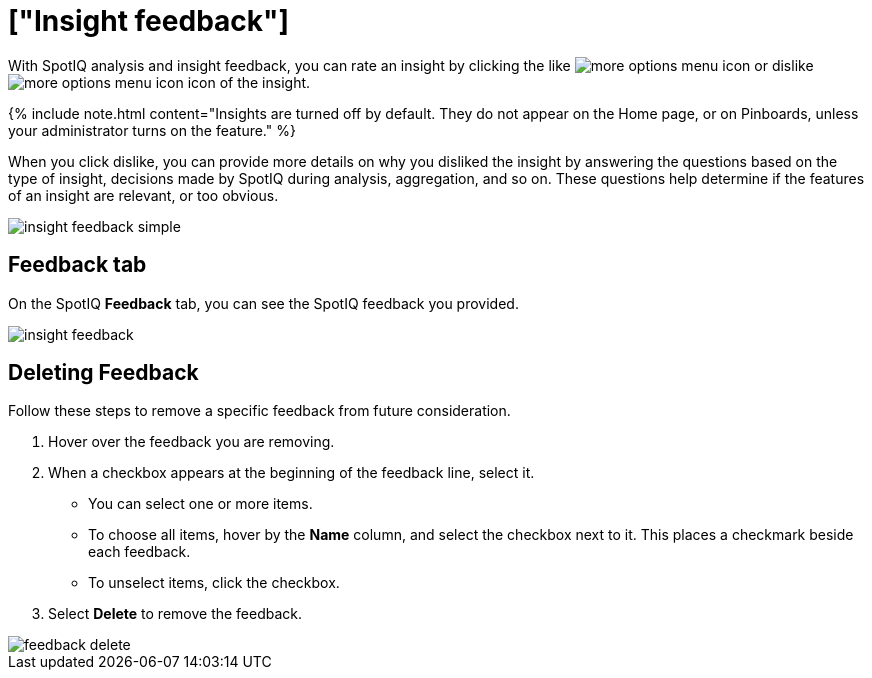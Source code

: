 = ["Insight feedback"]
:last_updated: 11/12/2019
:permalink: /:collection/:path.html
:sidebar: mydoc_sidebar
:summary: Learn how to rate a SpotIQ insight.

With SpotIQ analysis and insight feedback, you can rate an insight by clicking the like image:{{ site.baseurl }}/images/thumb_up.png[more options menu icon] or dislike image:{{ site.baseurl }}/images/thumb_down.png[more options menu icon] icon of the insight.

{% include note.html content="Insights are turned off by default.
They do not appear on the Home page, or on Pinboards, unless your administrator turns on the feature." %}

When you click dislike, you can provide more details on why you disliked the insight by answering the questions based on the type of insight, decisions made by SpotIQ during analysis, aggregation, and so on.
These questions help determine if the features of an insight are relevant, or too obvious.

image::{{ site.baseurl }}/images/insight-feedback-simple.png[]

////
The following are examples of questions based on different types of insights.

*Anomaly insight:* <br>
![]({{ site.baseurl }}/images/anomaly_insight.png)

*Trend insight:* <br>
![]({{ site.baseurl }}/images/trend_insight.png)

*Cross-correlation insight:* <br>
![]({{ site.baseurl }}/images/cross_corr_insight.png)

{% include note.html content="Feedback is enabled for insights generated from Spotiq analyze but not instant insights that are computed in the background."%}
////

== Feedback tab

On the SpotIQ *Feedback* tab, you can see the SpotIQ feedback you provided.

image::{{ site.baseurl }}/images/insight-feedback.png[]

== Deleting Feedback

Follow these steps to remove a specific feedback from future consideration.

. Hover over the feedback you are removing.
. When a checkbox appears at the beginning of the feedback line, select it.
 ** You can select one or more items.
 ** To choose all items, hover by the *Name* column, and select the checkbox next to it.
This places a checkmark beside each feedback.
 ** To unselect items, click the checkbox.
. Select *Delete* to remove the feedback.

image::{{ site.baseurl }}/images/feedback-delete.png[]
